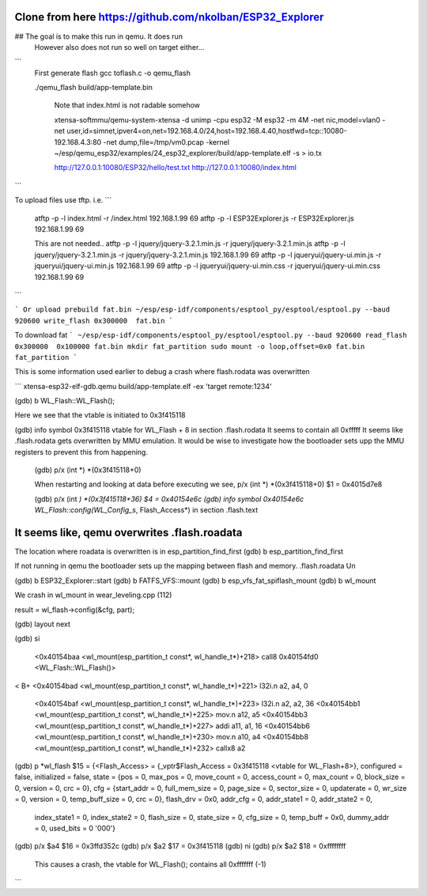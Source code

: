 Clone from here  https://github.com/nkolban/ESP32_Explorer
====================

##  The goal is to make this run in qemu. It does run
     However also does not run so well on target either...


```
  First generate flash
  gcc toflash.c -o qemu_flash

  ./qemu_flash build/app-template.bin

   Note that index.html is not radable somehow

   xtensa-softmmu/qemu-system-xtensa -d unimp  -cpu esp32 -M esp32 -m 4M -net nic,model=vlan0 -net user,id=simnet,ipver4=on,net=192.168.4.0/24,host=192.168.4.40,hostfwd=tcp::10080-192.168.4.3:80  -net dump,file=/tmp/vm0.pcap  -kernel  ~/esp/qemu_esp32/examples/24_esp32_explorer/build/app-template.elf  -s  > io.tx


   http://127.0.0.1:10080/ESP32/hello/test.txt
   http://127.0.0.1:10080/index.html

```


To upload files use tftp. i.e.
```
  atftp -p -l index.html -r /index.html 192.168.1.99 69
  atftp -p -l ESP32Explorer.js -r ESP32Explorer.js 192.168.1.99 69

  This are not needed..
  atftp -p -l jquery/jquery-3.2.1.min.js  -r jquery/jquery-3.2.1.min.js
  atftp -p -l jquery/jquery-3.2.1.min.js  -r jquery/jquery-3.2.1.min.js 192.168.1.99 69
  atftp -p -l jqueryui/jquery-ui.min.js  -r jqueryui/jquery-ui.min.js  192.168.1.99 69
  atftp -p -l jqueryui/jquery-ui.min.css  -r jqueryui/jquery-ui.min.css  192.168.1.99 69
```

```
Or upload prebuild fat.bin 
~/esp/esp-idf/components/esptool_py/esptool/esptool.py --baud 920600 write_flash 0x300000  fat.bin
```



To download fat 
```
~/esp/esp-idf/components/esptool_py/esptool/esptool.py --baud 920600 read_flash 0x300000  0x100000 fat.bin
mkdir fat_partition
sudo mount -o loop,offset=0x0 fat.bin fat_partition
```




This is some information used earlier to debug a crash where flash.rodata was overwritten

```
xtensa-esp32-elf-gdb.qemu  build/app-template.elf -ex 'target remote:1234'

(gdb) b WL_Flash::WL_Flash();

Here we see that the vtable is initiated to 0x3f415118

(gdb) info symbol 0x3f415118
vtable for WL_Flash + 8 in section .flash.rodata
It seems to contain all 0xfffff
It seems like .flash.rodata gets overwritten by MMU emulation.
It would be wise to investigate how the bootloader sets upp the MMU registers to prevent this from happening.

  (gdb)  p/x (int *) *(0x3f415118+0)


  When restarting and looking at data before executing we see,
  p/x (int *) *(0x3f415118+0)
  $1 = 0x4015d7e8

  (gdb)  p/x (int *) *(0x3f415118+36)
  $4 = 0x40154e6c
  (gdb) info symbol 0x40154e6c
  WL_Flash::config(WL_Config_s*, Flash_Access*) in section .flash.text

It seems like, qemu overwrites .flash.roadata
=================

The location where roadata is overwritten is in esp_partition_find_first
(gdb) b esp_partition_find_first

If not running in qemu the bootloader sets up the mapping between flash and memory.
.flash.roadata
Un



(gdb) b ESP32_Explorer::start
(gdb) b FATFS_VFS::mount
(gdb) b esp_vfs_fat_spiflash_mount
(gdb) b wl_mount

We crash in wl_mount in wear_leveling.cpp (112)

result = wl_flash->config(&cfg, part); 

(gdb) layout next

(gdb) si

 <0x40154baa <wl_mount(esp_partition_t const*, wl_handle_t*)+218> call8  0x40154fd0 <WL_Flash::WL_Flash()>                       
<
B+ <0x40154bad <wl_mount(esp_partition_t const*, wl_handle_t*)+221> l32i.n a2, a4, 0
   <0x40154baf <wl_mount(esp_partition_t const*, wl_handle_t*)+223> l32i.n a2, a2, 36
   <0x40154bb1 <wl_mount(esp_partition_t const*, wl_handle_t*)+225> mov.n  a12, a5
   <0x40154bb3 <wl_mount(esp_partition_t const*, wl_handle_t*)+227> addi   a11, a1, 16
   <0x40154bb6 <wl_mount(esp_partition_t const*, wl_handle_t*)+230> mov.n  a10, a4
   <0x40154bb8 <wl_mount(esp_partition_t const*, wl_handle_t*)+232> callx8 a2                                       


(gdb) p *wl_flash
$15 = {<Flash_Access> = {_vptr$Flash_Access = 0x3f415118 <vtable for WL_Flash+8>}, configured = false, initialized = false, state = {pos = 0, max_pos = 0, move_count = 0, access_count = 0, max_count = 0, block_size = 0, version = 0, crc = 0}, cfg = {start_addr = 0, full_mem_size = 0, page_size = 0,    sector_size = 0, updaterate = 0, wr_size = 0, version = 0, temp_buff_size = 0, crc = 0}, flash_drv = 0x0, addr_cfg = 0, addr_state1 = 0, addr_state2 = 0,
  index_state1 = 0, index_state2 = 0, flash_size = 0, state_size = 0, cfg_size = 0, temp_buff = 0x0, dummy_addr = 0, used_bits = 0 '\000'}

(gdb) p/x $a4
$16 = 0x3ffd352c
(gdb) p/x $a2
$17 = 0x3f415118
(gdb) ni
(gdb) p/x $a2
$18 = 0xffffffff

  This causes a crash, the vtable for WL_Flash(); contains all 0xfffffff (-1)

```



